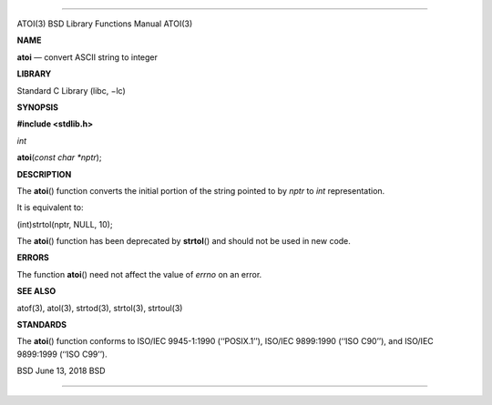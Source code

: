 --------------

ATOI(3) BSD Library Functions Manual ATOI(3)

**NAME**

**atoi** — convert ASCII string to integer

**LIBRARY**

Standard C Library (libc, −lc)

**SYNOPSIS**

**#include <stdlib.h>**

*int*

**atoi**\ (*const char *nptr*);

**DESCRIPTION**

The **atoi**\ () function converts the initial portion of the string
pointed to by *nptr* to *int* representation.

It is equivalent to:

(int)strtol(nptr, NULL, 10);

The **atoi**\ () function has been deprecated by **strtol**\ () and
should not be used in new code.

**ERRORS**

The function **atoi**\ () need not affect the value of *errno* on an
error.

**SEE ALSO**

atof(3), atol(3), strtod(3), strtol(3), strtoul(3)

**STANDARDS**

The **atoi**\ () function conforms to ISO/IEC 9945-1:1990 (‘‘POSIX.1’’),
ISO/IEC 9899:1990 (‘‘ISO C90’’), and ISO/IEC 9899:1999 (‘‘ISO C99’’).

BSD June 13, 2018 BSD

--------------
